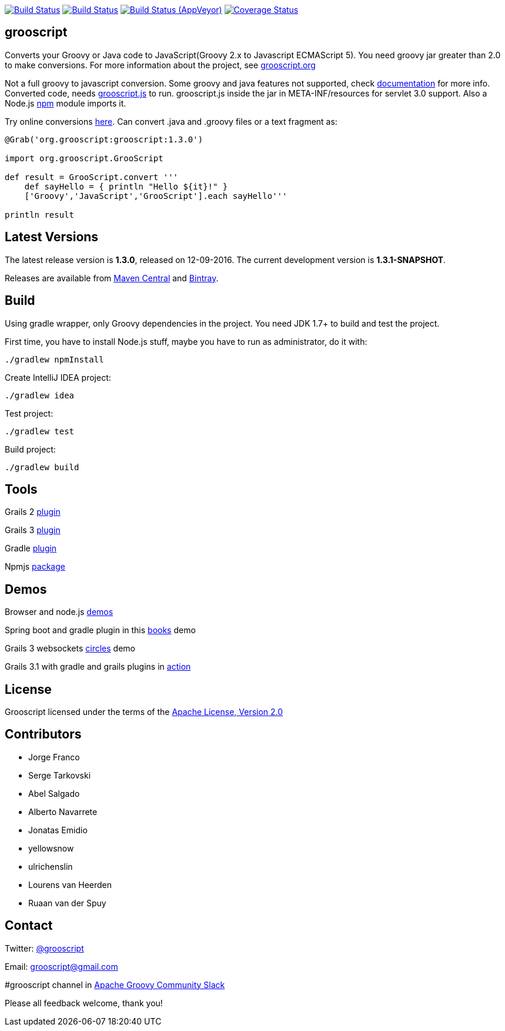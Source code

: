 :project-name: grooscript
:project-full-path: chiquitinxx/grooscript
:github-branch: master
:release-date: 12-09-2016
:current-version: 1.3.0
:next-version: 1.3.1-SNAPSHOT

image:https://snap-ci.com/{project-full-path}/branch/{github-branch}/build_image["Build Status", link="https://snap-ci.com/{project-full-path}/branch//{github-branch}"]
image:https://travis-ci.org/{project-full-path}.svg?branch={github-branch}["Build Status", link="https://travis-ci.org/{project-full-path}"]
image:https://ci.appveyor.com/api/projects/status/it5jtqkjeci943j8/branch/{github-branch}?svg=true["Build Status (AppVeyor)", link="https://ci.appveyor.com/project/{project-full-path}"]
image:https://coveralls.io/repos/chiquitinxx/grooscript/badge.svg?branch={github-branch}["Coverage Status", link="https://coveralls.io/r/chiquitinxx/grooscript?branch={github-branch}"]

== grooscript

Converts your Groovy or Java code to JavaScript(Groovy 2.x to Javascript ECMAScript 5). You need groovy jar greater than 2.0 to make conversions. For more information about the project, see http://grooscript.org[grooscript.org]

Not a full groovy to javascript conversion. Some groovy and java features not supported, check link:http://grooscript.org/doc.html[documentation] for more info. 
Converted code, needs link:https://github.com/{project-full-path}/blob/master/src/main/resources/META-INF/resources/grooscript.js:[grooscript.js] to run. grooscript.js inside the jar in META-INF/resources for servlet 3.0 support. Also a Node.js link:http://www.npmjs.org/package/grooscript[npm] module imports it.

Try online conversions link:http://grooscript.org/conversions.html[here]. Can convert .java and .groovy files or a text fragment as:

[source,groovy]
[subs="verbatim,attributes"]
----
@Grab('org.grooscript:grooscript:{current-version}')

import org.grooscript.GrooScript

def result = GrooScript.convert '''
    def sayHello = { println "Hello ${it}!" }
    ['Groovy','JavaScript','GrooScript'].each sayHello'''

println result
----

== Latest Versions

The latest release version is *{current-version}*, released on {release-date}. The current development version is *{next-version}*.

Releases are available from link:https://search.maven.org/#search%7Cga%7C1%7Ca%3A%22grooscript%22[Maven Central] and link:https://bintray.com/chiquitinxx/grooscript/org.grooscript%3Agrooscript/view[Bintray].

== Build

Using gradle wrapper, only Groovy dependencies in the project. You need JDK 1.7+ to build and test the project.

First time, you have to install Node.js stuff, maybe you have to run as administrator, do it with:

    ./gradlew npmInstall

Create IntelliJ IDEA project:

    ./gradlew idea

Test project:

    ./gradlew test

Build project:

    ./gradlew build

== Tools

Grails 2 link:http://grails.org/plugin/grooscript[plugin]

Grails 3 link:http://grooscript.org/grails3-plugin[plugin]

Gradle link:http://plugins.gradle.org/plugin/org.grooscript.conversion[plugin]

Npmjs link:https://www.npmjs.org/package/grooscript[package]

== Demos

Browser and node.js link:https://github.com/chiquitinxx/grooscript-demos[demos]

Spring boot and gradle plugin in this link:https://github.com/chiquitinxx/books-demo[books] demo

Grails 3 websockets link:https://github.com/chiquitinxx/circles[circles] demo

Grails 3.1 with gradle and grails plugins in link:https://github.com/chiquitinxx/grails3-demo-grooscript[action]

== License

Grooscript licensed under the terms of the link:http://www.apache.org/licenses/LICENSE-2.0.html[Apache License, Version 2.0]

== Contributors

- Jorge Franco
- Serge Tarkovski
- Abel Salgado
- Alberto Navarrete
- Jonatas Emidio
- yellowsnow
- ulrichenslin
- Lourens van Heerden
- Ruaan van der Spuy

== Contact

Twitter: link:http://twitter.com/grooscript:[@grooscript]

Email: mailto:grooscript@gmail.com[]

#grooscript channel in link:https://groovycommunity.com/[Apache Groovy Community Slack]

Please all feedback welcome, thank you!
